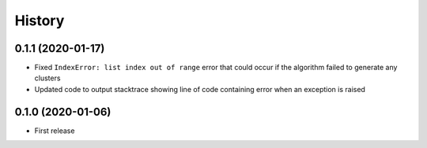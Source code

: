=======
History
=======

0.1.1 (2020-01-17)
------------------

* Fixed ``IndexError: list index out of range`` error that could
  occur if the algorithm failed to generate any clusters

* Updated code to output stacktrace showing line of code containing
  error when an exception is raised

0.1.0 (2020-01-06)
------------------

* First release
